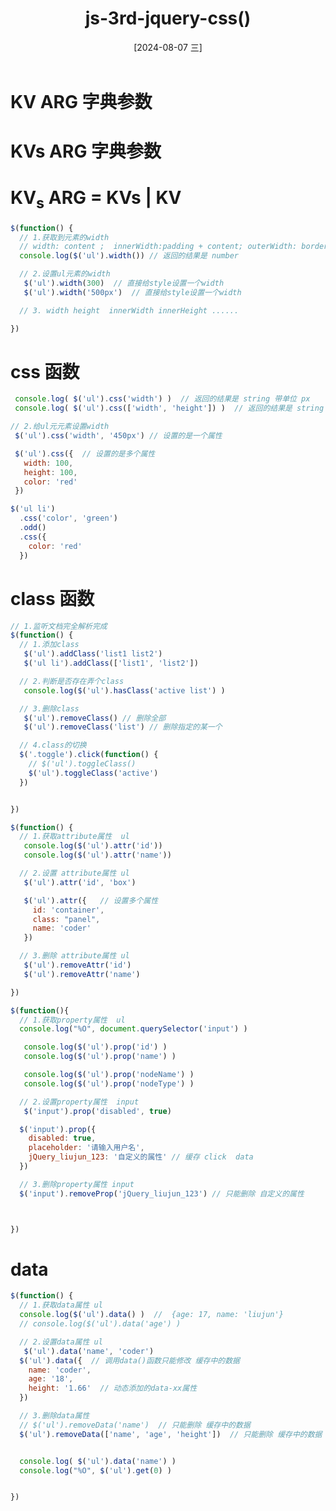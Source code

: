 :PROPERTIES:
:ID:       2b47bd4d-8356-4199-b25b-37eb711fe25c
:END:
#+title: js-3rd-jquery-css()
#+date: [2024-08-07 三]
#+last_modified:  



* KV ARG 字典参数


* KVs ARG 字典参数
 

* KV_s ARG =  KVs | KV




#+BEGIN_SRC js
    $(function() {
      // 1.获取到元素的width
      // width: content ;  innerWidth:padding + content; outerWidth: border + padding + content
      console.log($('ul').width()) // 返回的结果是 number

      // 2.设置ul元素的width
       $('ul').width(300)  // 直接给style设置一个width
       $('ul').width('500px')  // 直接给style设置一个width

      // 3. width height  innerWidth innerHeight ......

    })
#+END_SRC




* css 函数


#+BEGIN_SRC js
       console.log( $('ul').css('width') )  // 返回的结果是 string 带单位 px
       console.log( $('ul').css(['width', 'height']) )  // 返回的结果是 string 带单位 px 。 {width: '223px', height: '105px'}

      // 2.给ul元元素设置width
       $('ul').css('width', '450px') // 设置的是一个属性
      
       $('ul').css({  // 设置的是多个属性
         width: 100,
         height: 100,
         color: 'red'
       })

      $('ul li')
        .css('color', 'green')
        .odd()
        .css({
          color: 'red'
        })
#+END_SRC



* class 函数

#+BEGIN_SRC js
    // 1.监听文档完全解析完成
    $(function() {
      // 1.添加class
       $('ul').addClass('list1 list2')
       $('ul li').addClass(['list1', 'list2'])

      // 2.判断是否存在弄个class
       console.log($('ul').hasClass('active list') )

      // 3.删除class
       $('ul').removeClass() // 删除全部
       $('ul').removeClass('list') // 删除指定的某一个

      // 4.class的切换
      $('.toggle').click(function() {
        // $('ul').toggleClass()
        $('ul').toggleClass('active')
      })
     

    })
#+END_SRC






#+BEGIN_SRC js
    $(function() {
      // 1.获取attribute属性  ul
       console.log($('ul').attr('id'))
       console.log($('ul').attr('name'))

      // 2.设置 attribute属性 ul
       $('ul').attr('id', 'box')

       $('ul').attr({   // 设置多个属性
         id: 'container',
         class: "panel",
         name: 'coder'
       })

      // 3.删除 attribute属性 ul
       $('ul').removeAttr('id')
       $('ul').removeAttr('name')

    })
#+END_SRC




#+BEGIN_SRC js
  $(function(){
    // 1.获取property属性  ul
    console.log("%O", document.querySelector('input') )

     console.log($('ul').prop('id') )
     console.log($('ul').prop('name') )

     console.log($('ul').prop('nodeName') )
     console.log($('ul').prop('nodeType') )

    // 2.设置property属性  input
     $('input').prop('disabled', true)

    $('input').prop({
      disabled: true,
      placeholder: '请输入用户名',
      jQuery_liujun_123: '自定义的属性' // 缓存 click  data
    })

    // 3.删除property属性 input
    $('input').removeProp('jQuery_liujun_123') // 只能删除 自定义的属性



  })
#+END_SRC





* data

#+BEGIN_SRC js
    $(function() {
      // 1.获取data属性 ul
      console.log($('ul').data() )  //  {age: 17, name: 'liujun'}
      // console.log($('ul').data('age') )
      
      // 2.设置data属性 ul
       $('ul').data('name', 'coder')
      $('ul').data({  // 调用data()函数只能修改 缓存中的数据
        name: 'coder',
        age: '18',
        height: '1.66'  // 动态添加的data-xx属性
      })

      // 3.删除data属性
      // $('ul').removeData('name')  // 只能删除 缓存中的数据
      $('ul').removeData(['name', 'age', 'height'])  // 只能删除 缓存中的数据


      console.log( $('ul').data('name') )
      console.log("%O", $('ul').get(0) )


    })
#+END_SRC







